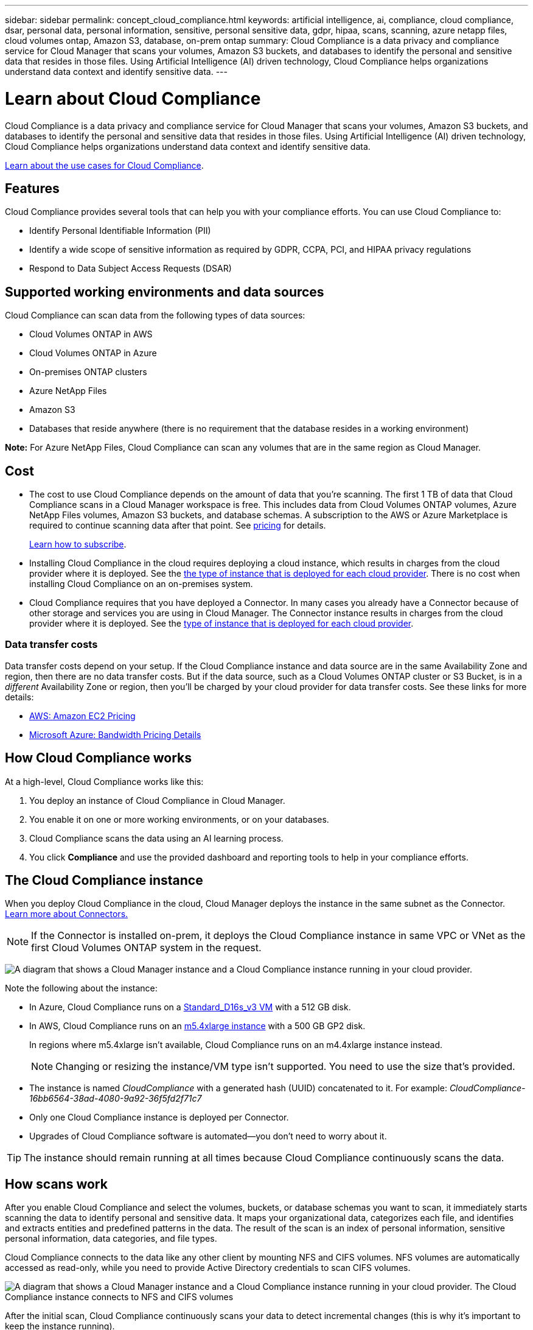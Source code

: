 ---
sidebar: sidebar
permalink: concept_cloud_compliance.html
keywords: artificial intelligence, ai, compliance, cloud compliance, dsar, personal data, personal information, sensitive, personal sensitive data, gdpr, hipaa, scans, scanning, azure netapp files, cloud volumes ontap, Amazon S3, database, on-prem ontap
summary: Cloud Compliance is a data privacy and compliance service for Cloud Manager that scans your volumes, Amazon S3 buckets, and databases to identify the personal and sensitive data that resides in those files. Using Artificial Intelligence (AI) driven technology, Cloud Compliance helps organizations understand data context and identify sensitive data.
---

= Learn about Cloud Compliance
:hardbreaks:
:nofooter:
:icons: font
:linkattrs:
:imagesdir: ./media/

[.lead]
Cloud Compliance is a data privacy and compliance service for Cloud Manager that scans your volumes, Amazon S3 buckets, and databases to identify the personal and sensitive data that resides in those files. Using Artificial Intelligence (AI) driven technology, Cloud Compliance helps organizations understand data context and identify sensitive data.

https://cloud.netapp.com/cloud-compliance[Learn about the use cases for Cloud Compliance^].

== Features

Cloud Compliance provides several tools that can help you with your compliance efforts. You can use Cloud Compliance to:

* Identify Personal Identifiable Information (PII)
* Identify a wide scope of sensitive information as required by GDPR, CCPA, PCI, and HIPAA privacy regulations
* Respond to Data Subject Access Requests (DSAR)

== Supported working environments and data sources

Cloud Compliance can scan data from the following types of data sources:

* Cloud Volumes ONTAP in AWS
* Cloud Volumes ONTAP in Azure
* On-premises ONTAP clusters
* Azure NetApp Files
* Amazon S3
* Databases that reside anywhere (there is no requirement that the database resides in a working environment)

*Note:* For Azure NetApp Files, Cloud Compliance can scan any volumes that are in the same region as Cloud Manager.

== Cost

* The cost to use Cloud Compliance depends on the amount of data that you're scanning. The first 1 TB of data that Cloud Compliance scans in a Cloud Manager workspace is free. This includes data from Cloud Volumes ONTAP volumes, Azure NetApp Files volumes, Amazon S3 buckets, and database schemas. A subscription to the AWS or Azure Marketplace is required to continue scanning data after that point. See https://cloud.netapp.com/cloud-compliance#pricing[pricing^] for details.
+
link:task_deploy_cloud_compliance.html#subscribing-to-the-cloud-compliance-service[Learn how to subscribe^].

* Installing Cloud Compliance in the cloud requires deploying a cloud instance, which results in charges from the cloud provider where it is deployed. See the <<The Cloud Compliance instance,the type of instance that is deployed for each cloud provider>>. There is no cost when installing Cloud Compliance on an on-premises system.

* Cloud Compliance requires that you have deployed a Connector. In many cases you already have a Connector because of other storage and services you are using in Cloud Manager. The Connector instance results in charges from the cloud provider where it is deployed. See the link:reference_cloud_mgr_reqs.html[type of instance that is deployed for each cloud provider^].

=== Data transfer costs

Data transfer costs depend on your setup. If the Cloud Compliance instance and data source are in the same Availability Zone and region, then there are no data transfer costs. But if the data source, such as a Cloud Volumes ONTAP cluster or S3 Bucket, is in a _different_ Availability Zone or region, then you'll be charged by your cloud provider for data transfer costs. See these links for more details:

* https://aws.amazon.com/ec2/pricing/on-demand/[AWS: Amazon EC2 Pricing^]
* https://azure.microsoft.com/en-us/pricing/details/bandwidth/[Microsoft Azure: Bandwidth Pricing Details^]

== How Cloud Compliance works

At a high-level, Cloud Compliance works like this:

. You deploy an instance of Cloud Compliance in Cloud Manager.
. You enable it on one or more working environments, or on your databases.
. Cloud Compliance scans the data using an AI learning process.
. You click *Compliance* and use the provided dashboard and reporting tools to help in your compliance efforts.

== The Cloud Compliance instance

When you deploy Cloud Compliance in the cloud, Cloud Manager deploys the instance in the same subnet as the Connector. link:concept_connectors.html[Learn more about Connectors.^]

NOTE: If the Connector is installed on-prem, it deploys the Cloud Compliance instance in same VPC or VNet as the first Cloud Volumes ONTAP system in the request.

image:diagram_cloud_compliance_instance.png[A diagram that shows a Cloud Manager instance and a Cloud Compliance instance running in your cloud provider.]

Note the following about the instance:

* In Azure, Cloud Compliance runs on a link:https://docs.microsoft.com/en-us/azure/virtual-machines/dv3-dsv3-series#dsv3-series[Standard_D16s_v3 VM] with a 512 GB disk.

* In AWS, Cloud Compliance runs on an link:https://aws.amazon.com/ec2/instance-types/m5/[m5.4xlarge instance] with a 500 GB GP2 disk.
+
In regions where m5.4xlarge isn't available, Cloud Compliance runs on an m4.4xlarge instance instead.
+
NOTE: Changing or resizing the instance/VM type isn't supported. You need to use the size that's provided.

* The instance is named _CloudCompliance_ with a generated hash (UUID) concatenated to it. For example: _CloudCompliance-16bb6564-38ad-4080-9a92-36f5fd2f71c7_

* Only one Cloud Compliance instance is deployed per Connector.

* Upgrades of Cloud Compliance software is automated--you don't need to worry about it.

TIP: The instance should remain running at all times because Cloud Compliance continuously scans the data.

== How scans work

After you enable Cloud Compliance and select the volumes, buckets, or database schemas you want to scan, it immediately starts scanning the data to identify personal and sensitive data. It maps your organizational data, categorizes each file, and identifies and extracts entities and predefined patterns in the data. The result of the scan is an index of personal information, sensitive personal information, data categories, and file types.

Cloud Compliance connects to the data like any other client by mounting NFS and CIFS volumes. NFS volumes are automatically accessed as read-only, while you need to provide Active Directory credentials to scan CIFS volumes.

image:diagram_cloud_compliance_scan.png[A diagram that shows a Cloud Manager instance and a Cloud Compliance instance running in your cloud provider. The Cloud Compliance instance connects to NFS and CIFS volumes, S3 buckets, and databases to scan them.]

After the initial scan, Cloud Compliance continuously scans your data to detect incremental changes (this is why it's important to keep the instance running).

You can enable and disable scans at the link:task_getting_started_compliance.html#enabling-and-disabling-compliance-scans-on-volumes[volume level^], at the link:task_scanning_s3.html#enabling-and-disabling-compliance-scans-on-s3-buckets[bucket level^], and at the link:task_scanning_databases.html#enabling-and-disabling-compliance-scans-on-database-schemas[database schema level^].

== Information that Cloud Compliance indexes

Cloud Compliance collects, indexes, and assigns categories to your data (files). The data that Cloud Compliance indexes includes the following:

Standard metadata:: Cloud Compliance collects standard metadata about files: the file type, its size, creation and modification dates, and so on.

Personal data:: Personally identifiable information such as email addresses, identification numbers, or credit card numbers. link:task_controlling_private_data.html#personal-data[Learn more about personal data^].

Sensitive personal data:: Special types of sensitive information, such as health data, ethnic origin, or political opinions, as defined by GDPR and other privacy regulations. link:task_controlling_private_data.html#sensitive-personal-data[Learn more about sensitive personal data^].

Categories:: Cloud Compliance takes the data that it scanned and divides it into different types of categories. Categories are topics based on AI analysis of the content and metadata of each file. link:task_controlling_private_data.html#categories[Learn more about categories^].

Name entity recognition::
Cloud Compliance uses AI to extract natural persons’ names from documents. link:task_responding_to_dsar.html[Learn about responding to Data Subject Access Requests^].

== Networking overview

Cloud Manager deploys the Cloud Compliance instance with a security group that enables inbound HTTP connections from the Connector instance.

When using Cloud Manager in SaaS mode, the connection to Cloud Manager is served over HTTPS, and the private data sent between your browser and the Cloud Compliance instance are secured with end-to-end encryption, which means NetApp and third parties can’t read it.

If you need to use the local user interface instead of the SaaS user interface for any reason, you can still link:task_managing_connectors.html#accessing-the-local-ui[access the local UI^].

Outbound rules are completely open. Internet access is needed to install and upgrade the Cloud Compliance software and to send usage metrics.

If you have strict networking requirements, link:task_deploy_cloud_compliance.html#reviewing-prerequisites[learn about the endpoints that Cloud Compliance contacts^].

== User access to compliance information

The role each user has been assigned provides different capabilities within Cloud Manager and within Cloud Compliance:

* *Account Admins* can manage compliance settings and view compliance information for all working environments.

* *Workspace Admins* can manage compliance settings and view compliance information only for systems that they have permissions to access. If a Workspace Admin can't access a working environment in Cloud Manager, then they can't see any compliance information for the working environment in the Compliance tab.

* Users with the *Cloud Compliance Viewer* role can only view compliance information and generate reports for systems that they have permission to access. These users cannot enable/disable scanning of volumes, buckets, or database schemas.

link:reference_user_roles.html[Learn more about Cloud Manager roles^] and how to link:task_managing_cloud_central_accounts.html#adding-users[add users with specific roles^].
